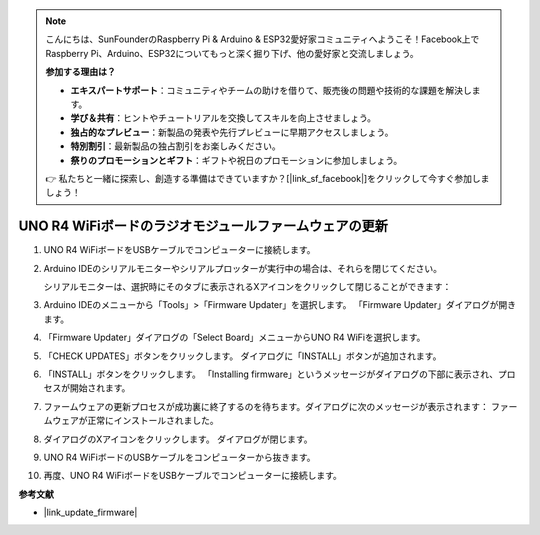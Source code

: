 .. note::

    こんにちは、SunFounderのRaspberry Pi & Arduino & ESP32愛好家コミュニティへようこそ！Facebook上でRaspberry Pi、Arduino、ESP32についてもっと深く掘り下げ、他の愛好家と交流しましょう。

    **参加する理由は？**

    - **エキスパートサポート**：コミュニティやチームの助けを借りて、販売後の問題や技術的な課題を解決します。
    - **学び＆共有**：ヒントやチュートリアルを交換してスキルを向上させましょう。
    - **独占的なプレビュー**：新製品の発表や先行プレビューに早期アクセスしましょう。
    - **特別割引**：最新製品の独占割引をお楽しみください。
    - **祭りのプロモーションとギフト**：ギフトや祝日のプロモーションに参加しましょう。

    👉 私たちと一緒に探索し、創造する準備はできていますか？[|link_sf_facebook|]をクリックして今すぐ参加しましょう！

.. _update_firmware:

UNO R4 WiFiボードのラジオモジュールファームウェアの更新
=====================================================================================

.. https://forum.arduino.cc/t/radio-module-firmware-version-0-2-0-is-now-available/1147361

1. UNO R4 WiFiボードをUSBケーブルでコンピューターに接続します。
2. Arduino IDEのシリアルモニターやシリアルプロッターが実行中の場合は、それらを閉じてください。

   シリアルモニターは、選択時にそのタブに表示されるXアイコンをクリックして閉じることができます：

   .. image:: img/close_serial_monitor2.png
      :width: 85%

3. Arduino IDEのメニューから「Tools」>「Firmware Updater」を選択します。
   「Firmware Updater」ダイアログが開きます。

   .. image:: img/update_firmware_1.png
         :width: 70%

4. 「Firmware Updater」ダイアログの「Select Board」メニューからUNO R4 WiFiを選択します。
5. 「CHECK UPDATES」ボタンをクリックします。
   ダイアログに「INSTALL」ボタンが追加されます。

   .. image:: img/update_firmware_2.png
         :width: 85%

6. 「INSTALL」ボタンをクリックします。
   「Installing firmware」というメッセージがダイアログの下部に表示され、プロセスが開始されます。

   .. image:: img/update_firmware_3.png
         :width: 85%

7. ファームウェアの更新プロセスが成功裏に終了するのを待ちます。ダイアログに次のメッセージが表示されます：
   ファームウェアが正常にインストールされました。

   .. image:: img/update_firmware_4.png
         :width: 85%

8. ダイアログのXアイコンをクリックします。
   ダイアログが閉じます。
9. UNO R4 WiFiボードのUSBケーブルをコンピューターから抜きます。
10. 再度、UNO R4 WiFiボードをUSBケーブルでコンピューターに接続します。


**参考文献**

- |link_update_firmware|
